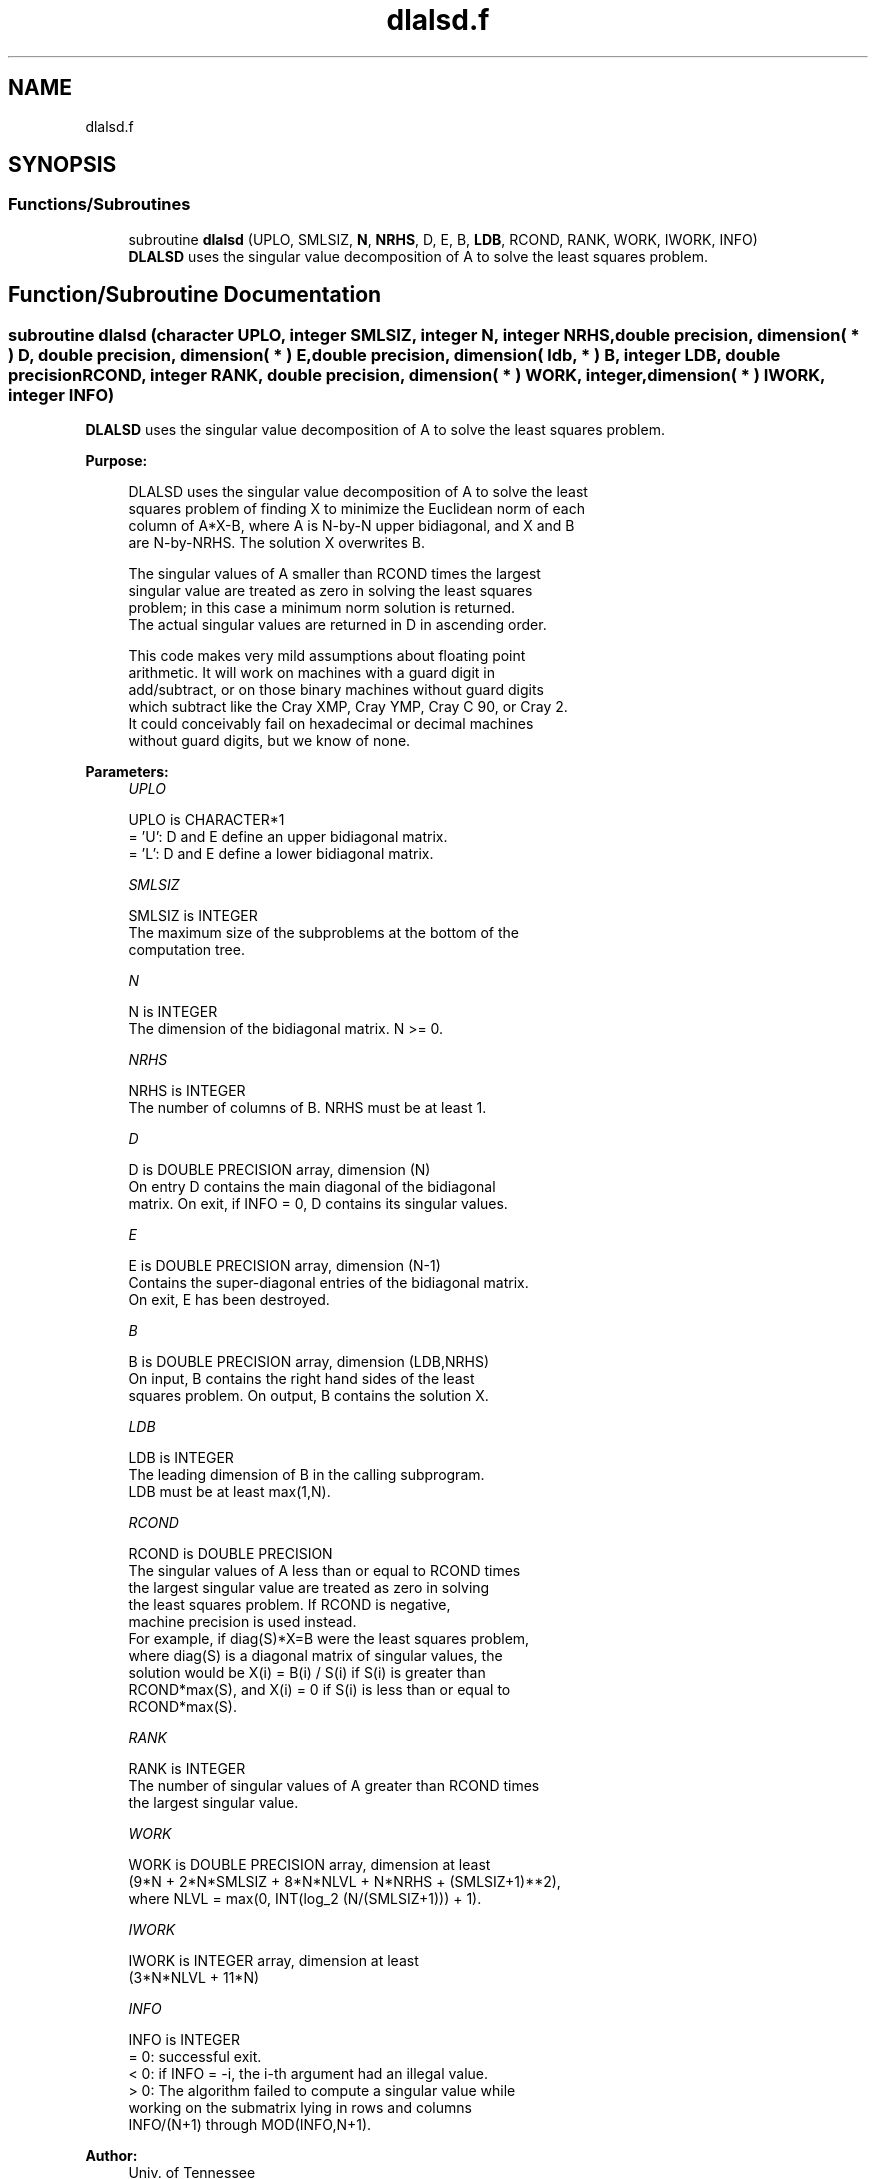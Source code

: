 .TH "dlalsd.f" 3 "Tue Nov 14 2017" "Version 3.8.0" "LAPACK" \" -*- nroff -*-
.ad l
.nh
.SH NAME
dlalsd.f
.SH SYNOPSIS
.br
.PP
.SS "Functions/Subroutines"

.in +1c
.ti -1c
.RI "subroutine \fBdlalsd\fP (UPLO, SMLSIZ, \fBN\fP, \fBNRHS\fP, D, E, B, \fBLDB\fP, RCOND, RANK, WORK, IWORK, INFO)"
.br
.RI "\fBDLALSD\fP uses the singular value decomposition of A to solve the least squares problem\&. "
.in -1c
.SH "Function/Subroutine Documentation"
.PP 
.SS "subroutine dlalsd (character UPLO, integer SMLSIZ, integer N, integer NRHS, double precision, dimension( * ) D, double precision, dimension( * ) E, double precision, dimension( ldb, * ) B, integer LDB, double precision RCOND, integer RANK, double precision, dimension( * ) WORK, integer, dimension( * ) IWORK, integer INFO)"

.PP
\fBDLALSD\fP uses the singular value decomposition of A to solve the least squares problem\&.  
.PP
\fBPurpose: \fP
.RS 4

.PP
.nf
 DLALSD uses the singular value decomposition of A to solve the least
 squares problem of finding X to minimize the Euclidean norm of each
 column of A*X-B, where A is N-by-N upper bidiagonal, and X and B
 are N-by-NRHS. The solution X overwrites B.

 The singular values of A smaller than RCOND times the largest
 singular value are treated as zero in solving the least squares
 problem; in this case a minimum norm solution is returned.
 The actual singular values are returned in D in ascending order.

 This code makes very mild assumptions about floating point
 arithmetic. It will work on machines with a guard digit in
 add/subtract, or on those binary machines without guard digits
 which subtract like the Cray XMP, Cray YMP, Cray C 90, or Cray 2.
 It could conceivably fail on hexadecimal or decimal machines
 without guard digits, but we know of none.
.fi
.PP
 
.RE
.PP
\fBParameters:\fP
.RS 4
\fIUPLO\fP 
.PP
.nf
          UPLO is CHARACTER*1
         = 'U': D and E define an upper bidiagonal matrix.
         = 'L': D and E define a  lower bidiagonal matrix.
.fi
.PP
.br
\fISMLSIZ\fP 
.PP
.nf
          SMLSIZ is INTEGER
         The maximum size of the subproblems at the bottom of the
         computation tree.
.fi
.PP
.br
\fIN\fP 
.PP
.nf
          N is INTEGER
         The dimension of the  bidiagonal matrix.  N >= 0.
.fi
.PP
.br
\fINRHS\fP 
.PP
.nf
          NRHS is INTEGER
         The number of columns of B. NRHS must be at least 1.
.fi
.PP
.br
\fID\fP 
.PP
.nf
          D is DOUBLE PRECISION array, dimension (N)
         On entry D contains the main diagonal of the bidiagonal
         matrix. On exit, if INFO = 0, D contains its singular values.
.fi
.PP
.br
\fIE\fP 
.PP
.nf
          E is DOUBLE PRECISION array, dimension (N-1)
         Contains the super-diagonal entries of the bidiagonal matrix.
         On exit, E has been destroyed.
.fi
.PP
.br
\fIB\fP 
.PP
.nf
          B is DOUBLE PRECISION array, dimension (LDB,NRHS)
         On input, B contains the right hand sides of the least
         squares problem. On output, B contains the solution X.
.fi
.PP
.br
\fILDB\fP 
.PP
.nf
          LDB is INTEGER
         The leading dimension of B in the calling subprogram.
         LDB must be at least max(1,N).
.fi
.PP
.br
\fIRCOND\fP 
.PP
.nf
          RCOND is DOUBLE PRECISION
         The singular values of A less than or equal to RCOND times
         the largest singular value are treated as zero in solving
         the least squares problem. If RCOND is negative,
         machine precision is used instead.
         For example, if diag(S)*X=B were the least squares problem,
         where diag(S) is a diagonal matrix of singular values, the
         solution would be X(i) = B(i) / S(i) if S(i) is greater than
         RCOND*max(S), and X(i) = 0 if S(i) is less than or equal to
         RCOND*max(S).
.fi
.PP
.br
\fIRANK\fP 
.PP
.nf
          RANK is INTEGER
         The number of singular values of A greater than RCOND times
         the largest singular value.
.fi
.PP
.br
\fIWORK\fP 
.PP
.nf
          WORK is DOUBLE PRECISION array, dimension at least
         (9*N + 2*N*SMLSIZ + 8*N*NLVL + N*NRHS + (SMLSIZ+1)**2),
         where NLVL = max(0, INT(log_2 (N/(SMLSIZ+1))) + 1).
.fi
.PP
.br
\fIIWORK\fP 
.PP
.nf
          IWORK is INTEGER array, dimension at least
         (3*N*NLVL + 11*N)
.fi
.PP
.br
\fIINFO\fP 
.PP
.nf
          INFO is INTEGER
         = 0:  successful exit.
         < 0:  if INFO = -i, the i-th argument had an illegal value.
         > 0:  The algorithm failed to compute a singular value while
               working on the submatrix lying in rows and columns
               INFO/(N+1) through MOD(INFO,N+1).
.fi
.PP
 
.RE
.PP
\fBAuthor:\fP
.RS 4
Univ\&. of Tennessee 
.PP
Univ\&. of California Berkeley 
.PP
Univ\&. of Colorado Denver 
.PP
NAG Ltd\&. 
.RE
.PP
\fBDate:\fP
.RS 4
December 2016 
.RE
.PP
\fBContributors: \fP
.RS 4
Ming Gu and Ren-Cang Li, Computer Science Division, University of California at Berkeley, USA 
.br
 Osni Marques, LBNL/NERSC, USA 
.br
 
.RE
.PP

.PP
Definition at line 181 of file dlalsd\&.f\&.
.SH "Author"
.PP 
Generated automatically by Doxygen for LAPACK from the source code\&.
